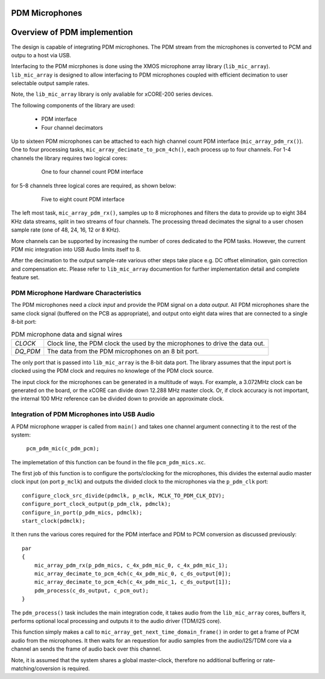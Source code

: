PDM Microphones
---------------

Overview of PDM implemention
----------------------------

The design is capable of integrating PDM microphones. The PDM stream from the microphones is converted
to PCM and outpu to a host via USB. 

Interfacing to the PDM micrphones is done using the XMOS microphone array library (``lib_mic_array``).
``lib_mic_array`` is designed to allow interfacing to PDM microphones coupled with efficient decimation
to user selectable output sample rates. 

Note, the ``lib_mic_array`` library is only avaliable for xCORE-200 series devices.

The following components of the library are used:

 * PDM interface
 * Four channel decimators

Up to sixteen PDM microphones can be attached to each high channel count PDM interface (``mic_array_pdm_rx()``). 
One to four processing tasks, ``mic_array_decimate_to_pcm_4ch()``, each process up to four channels. For 1-4 
channels the library requires two logical cores:

 .. figure:: images/pdm_chan4.pdf
            :width: 100%

            One to four channel count PDM interface


for 5-8 channels three logical cores are required, as shown below:

 .. figure:: images/pdm_chan8.pdf
            :width: 100%

            Five to eight count PDM interface

The left most task, ``mic_array_pdm_rx()``, samples up to 8 microphones and filters the data to provide up to
eight 384 KHz data streams, split in two streams of four channels. The processing thread
decimates the signal to a user chosen sample rate (one of 48, 24, 16, 12 or 8 KHz).

More channels can be supported by increasing the number of cores dedicated to the PDM tasks. However, the current
PDM mic integration into USB Audio limits itself to 8.

After the decimation to the output sample-rate various other steps take place e.g. DC offset elimination, gain correction
and compensation etc. Please refer to ``lib_mic_array`` documention for further implementation detail and complete feature set. 


PDM Microphone Hardware Characteristics
+++++++++++++++++++++++++++++++++++++++

The PDM microphones need a *clock input* and provide the PDM signal on a *data output*. All PDM microphones share the same 
clock signal (buffered on the PCB as appropriate), and output onto eight data wires that are connected to a single 8-bit port:

.. _pdm_wire_table:

.. list-table:: PDM microphone data and signal wires
     :class: vertical-borders horizontal-borders
     
     * - *CLOCK*
       - Clock line, the PDM clock the used by the microphones to 
         drive the data out.
     * - *DQ_PDM*
       - The data from the PDM microphones on an 8 bit port.
       
The only port that is passed into ``lib_mic_array`` is the 8-bit data port. The library
assumes that the input port is clocked using the PDM clock and requires no knowlege of the 
PDM clock source. 

The input clock for the microphones can be generated in a multitude of
ways. For example, a 3.072MHz clock can be generated on the board, or the xCORE can
divide down 12.288 MHz master clock. Or, if clock accuracy is not important, the internal 100 MHz 
reference can be divided down to provide an approximate clock.

Integration of PDM Microphones into USB Audio
+++++++++++++++++++++++++++++++++++++++++++++

A PDM microphone wrapper is called from ``main()`` and takes one channel argument connecting it to the rest of the system:

    ``pcm_pdm_mic(c_pdm_pcm);``

The implemetation of this function can be found in the file ``pcm_pdm_mics.xc``.

The first job of this function is to configure the ports/clocking for the microphones, this divides the external 
audio master clock input (on port ``p_mclk``) and outputs the divided clock to the microphones via the ``p_pdm_clk`` port:: 

    configure_clock_src_divide(pdmclk, p_mclk, MCLK_TO_PDM_CLK_DIV);
    configure_port_clock_output(p_pdm_clk, pdmclk);
    configure_in_port(p_pdm_mics, pdmclk);
    start_clock(pdmclk);

It then runs the various cores required for the PDM interface and PDM to PCM conversion as discussed previously::

    par
    {
        mic_array_pdm_rx(p_pdm_mics, c_4x_pdm_mic_0, c_4x_pdm_mic_1);
        mic_array_decimate_to_pcm_4ch(c_4x_pdm_mic_0, c_ds_output[0]);
        mic_array_decimate_to_pcm_4ch(c_4x_pdm_mic_1, c_ds_output[1]);
        pdm_process(c_ds_output, c_pcm_out);
    }

The ``pdm_process()`` task includes the main integration code, it takes audio from the ``lib_mic_array`` cores, buffers 
it, performs optional local processing and outputs it to the audio driver (TDM/I2S core).

This function simply makes a call to ``mic_array_get_next_time_domain_frame()`` in order to get a frame of PCM audio 
from the microphones.  It then waits for an requestion for audio samples from the audio/I2S/TDM core via a channel an
sends the frame of audio back over this channel.

Note, it is assumed that the system shares a global master-clock, therefore no additional buffering or rate-matching/coversion
is required.

